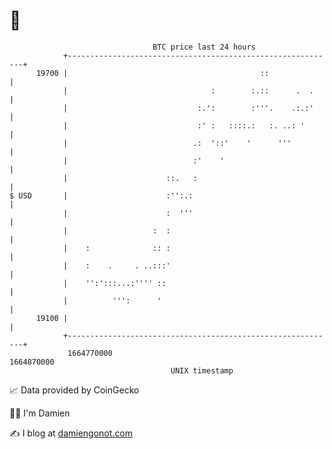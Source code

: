 * 👋

#+begin_example
                                   BTC price last 24 hours                    
               +------------------------------------------------------------+ 
         19700 |                                           ::               | 
               |                                :        :.::      .  .     | 
               |                             :.':        :'''.    .:.:'     | 
               |                             :' :   ::::.:   :. ..: '       | 
               |                            .:  '::'    '      '''          | 
               |                            :'    '                         | 
               |                      ::.   :                               | 
   $ USD       |                      :'':.:                                | 
               |                      :  '''                                | 
               |                   :  :                                     | 
               |    :              :: :                                     | 
               |    :    .     . ..:::'                                     | 
               |    '':':::...:'''' ::                                      | 
               |          ''':      '                                       | 
         19100 |                                                            | 
               +------------------------------------------------------------+ 
                1664770000                                        1664870000  
                                       UNIX timestamp                         
#+end_example
📈 Data provided by CoinGecko

🧑‍💻 I'm Damien

✍️ I blog at [[https://www.damiengonot.com][damiengonot.com]]
